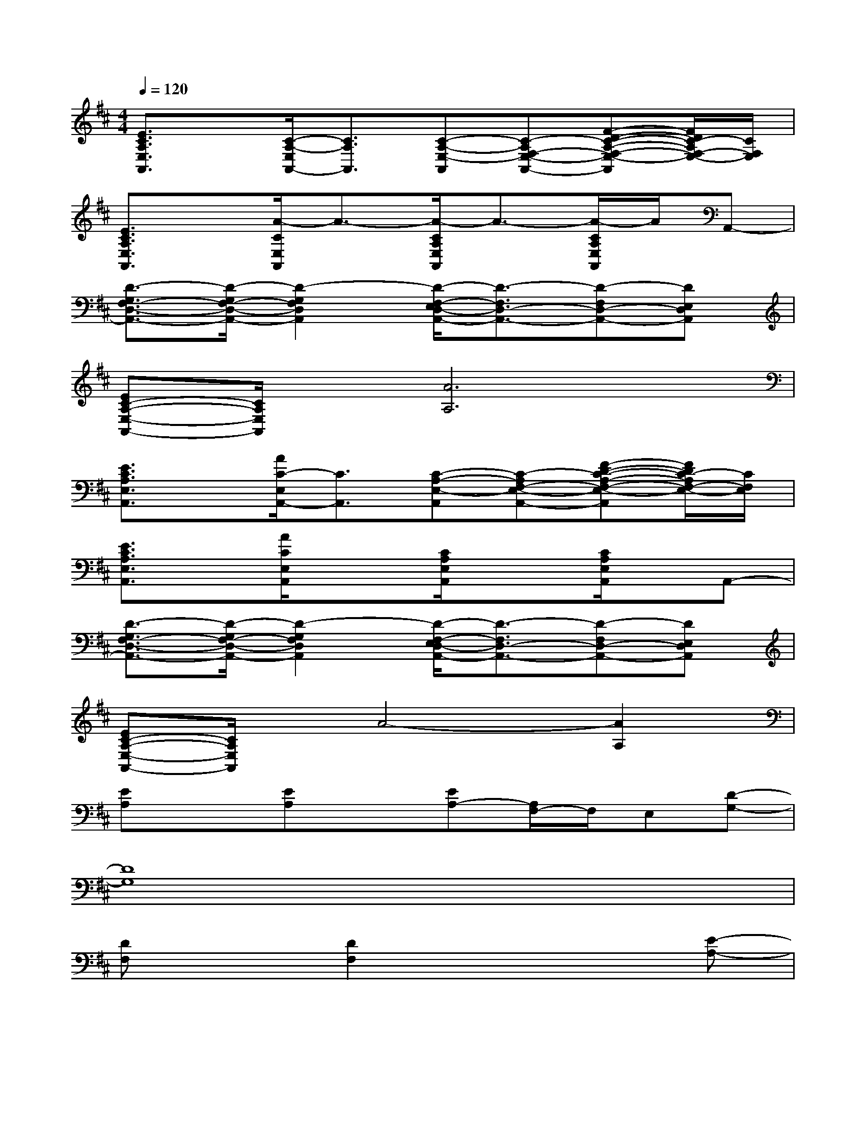 X:1
T:
M:4/4
L:1/8
Q:1/4=120
K:D%2sharps
V:1
[E3/2C3/2A,3/2E,3/2A,,3/2]x/2[C/2-A,/2-E,/2A,,/2-][C3/2A,3/2A,,3/2][C-A,-E,-A,,][C-A,F,-E,-A,,-][F-D-C-A,-F,-E,-A,,][F/2D/2C/2-A,/2F,/2-E,/2-][C/2F,/2E,/2]|
[E3/2C3/2A,3/2E,3/2A,,3/2]x/2[A/2-C/2E,/2A,,/2]A3/2-[A/2-C/2A,/2E,/2A,,/2]A3/2-[A/2-C/2A,/2E,/2A,,/2]A/2A,,-|
[D3/2-G,3/2F,3/2-D,3/2-A,,3/2-][D/2-G,/2F,/2-D,/2-A,,/2-][D2-G,2F,2D,2A,,2][D/2-F,/2-E,/2D,/2-A,,/2-][D3/2-F,3/2D,3/2-A,,3/2-][D-F,D,-A,,-][DE,D,A,,]|
[EC-A,-E,-A,,-][C/2A,/2E,/2A,,/2]x/2[A6A,6]|
[E3/2C3/2A,3/2E,3/2A,,3/2]x/2[A/2C/2-E,/2A,,/2-][C3/2A,,3/2][C-A,-E,-A,,][C-A,F,-E,-A,,-][F-D-C-A,-F,-E,-A,,][F/2D/2C/2-A,/2F,/2-E,/2-][C/2F,/2E,/2]|
[E3/2C3/2A,3/2E,3/2A,,3/2]x/2[A/2C/2E,/2A,,/2]x3/2[C/2A,/2E,/2A,,/2]x3/2[C/2A,/2E,/2A,,/2]x/2A,,-|
[D3/2-G,3/2F,3/2-D,3/2-A,,3/2-][D/2-G,/2F,/2-D,/2-A,,/2-][D2-G,2F,2D,2A,,2][D/2-F,/2-E,/2D,/2-A,,/2-][D3/2-F,3/2D,3/2-A,,3/2-][D-F,D,-A,,-][DE,D,A,,]|
[EC-A,-E,-A,,-][C/2A,/2E,/2A,,/2]x/2A4-[A2A,2]|
[EA,]x[EA,]x[EA,-][A,/2F,/2-]F,/2E,[D-G,-]|
[D8G,8]|
[DF,]x[D2F,2]x3[E-A,-]|
[E6-A,6-][EA,]x|
[EA,]x[EA,]x[EB,A,]F,[E,/2-^D,/2]E,/2[=D-G,-]|
[D8G,8]|
[DF,]x[D3/2F,3/2]x4x/2|
[A8E8A,8]